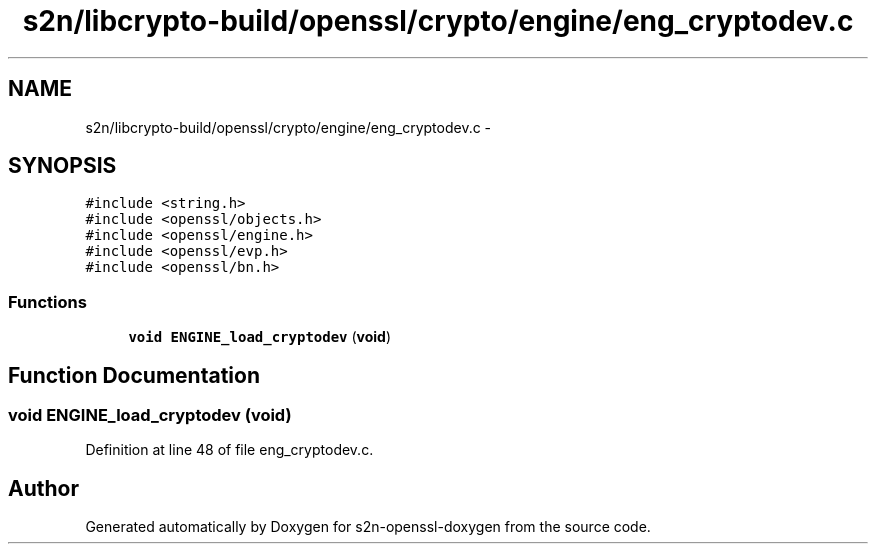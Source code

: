 .TH "s2n/libcrypto-build/openssl/crypto/engine/eng_cryptodev.c" 3 "Thu Jun 30 2016" "s2n-openssl-doxygen" \" -*- nroff -*-
.ad l
.nh
.SH NAME
s2n/libcrypto-build/openssl/crypto/engine/eng_cryptodev.c \- 
.SH SYNOPSIS
.br
.PP
\fC#include <string\&.h>\fP
.br
\fC#include <openssl/objects\&.h>\fP
.br
\fC#include <openssl/engine\&.h>\fP
.br
\fC#include <openssl/evp\&.h>\fP
.br
\fC#include <openssl/bn\&.h>\fP
.br

.SS "Functions"

.in +1c
.ti -1c
.RI "\fBvoid\fP \fBENGINE_load_cryptodev\fP (\fBvoid\fP)"
.br
.in -1c
.SH "Function Documentation"
.PP 
.SS "\fBvoid\fP ENGINE_load_cryptodev (\fBvoid\fP)"

.PP
Definition at line 48 of file eng_cryptodev\&.c\&.
.SH "Author"
.PP 
Generated automatically by Doxygen for s2n-openssl-doxygen from the source code\&.
